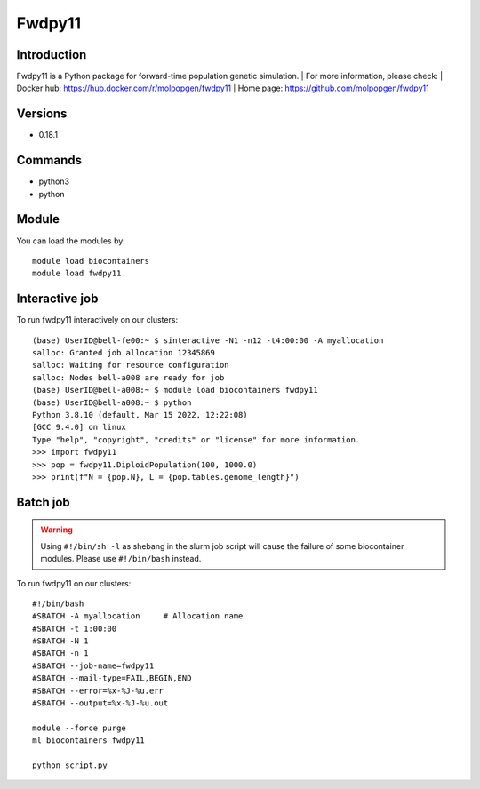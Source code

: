 .. _backbone-label:

Fwdpy11
==============================

Introduction
~~~~~~~~
Fwdpy11 is a Python package for forward-time population genetic simulation.
| For more information, please check:
| Docker hub: https://hub.docker.com/r/molpopgen/fwdpy11 
| Home page: https://github.com/molpopgen/fwdpy11

Versions
~~~~~~~~
- 0.18.1

Commands
~~~~~~~
- python3
- python

Module
~~~~~~~~
You can load the modules by::

    module load biocontainers
    module load fwdpy11


Interactive job
~~~~~
To run fwdpy11 interactively on our clusters::

   (base) UserID@bell-fe00:~ $ sinteractive -N1 -n12 -t4:00:00 -A myallocation
   salloc: Granted job allocation 12345869
   salloc: Waiting for resource configuration
   salloc: Nodes bell-a008 are ready for job
   (base) UserID@bell-a008:~ $ module load biocontainers fwdpy11
   (base) UserID@bell-a008:~ $ python
   Python 3.8.10 (default, Mar 15 2022, 12:22:08) 
   [GCC 9.4.0] on linux
   Type "help", "copyright", "credits" or "license" for more information.  
   >>> import fwdpy11
   >>> pop = fwdpy11.DiploidPopulation(100, 1000.0)
   >>> print(f"N = {pop.N}, L = {pop.tables.genome_length}")

Batch job
~~~~~
.. warning::
    Using ``#!/bin/sh -l`` as shebang in the slurm job script will cause the failure of some biocontainer modules. Please use ``#!/bin/bash`` instead.

To run fwdpy11 on our clusters::

    #!/bin/bash
    #SBATCH -A myallocation     # Allocation name
    #SBATCH -t 1:00:00
    #SBATCH -N 1
    #SBATCH -n 1
    #SBATCH --job-name=fwdpy11
    #SBATCH --mail-type=FAIL,BEGIN,END
    #SBATCH --error=%x-%J-%u.err
    #SBATCH --output=%x-%J-%u.out

    module --force purge
    ml biocontainers fwdpy11

    python script.py
